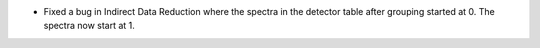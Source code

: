 - Fixed a bug in Indirect Data Reduction where the spectra in the detector table after grouping started at 0. The spectra now start at 1.